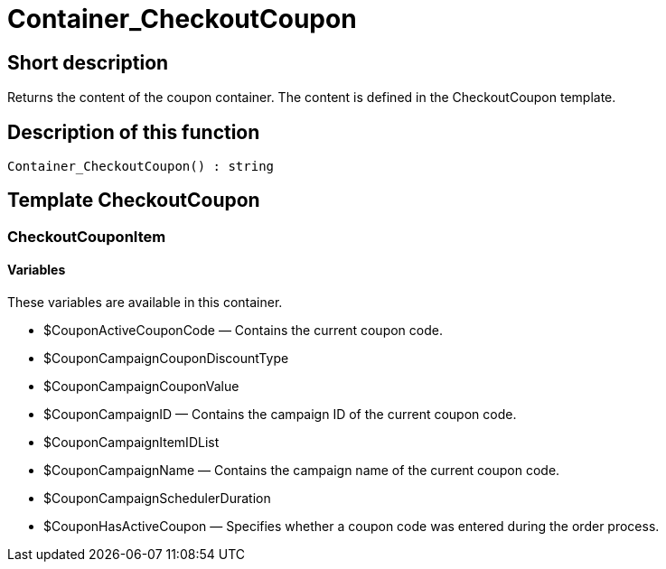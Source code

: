 = Container_CheckoutCoupon
:lang: en
// include::{includedir}/_header.adoc[]
:keywords: Container_CheckoutCoupon
:position: 10249

//  auto generated content Thu, 06 Jul 2017 00:01:16 +0200
== Short description

Returns the content of the coupon container. The content is defined in the CheckoutCoupon template.

== Description of this function

[source,plenty]
----

Container_CheckoutCoupon() : string

----

== Template CheckoutCoupon

=== CheckoutCouponItem

==== Variables

These variables are available in this container.

* $CouponActiveCouponCode — Contains the current coupon code.
* $CouponCampaignCouponDiscountType
* $CouponCampaignCouponValue
* $CouponCampaignID — Contains the campaign ID of the current coupon code.
* $CouponCampaignItemIDList
* $CouponCampaignName — Contains the campaign name of the current coupon code.
* $CouponCampaignSchedulerDuration
* $CouponHasActiveCoupon — Specifies whether a coupon code was entered during the order process.

